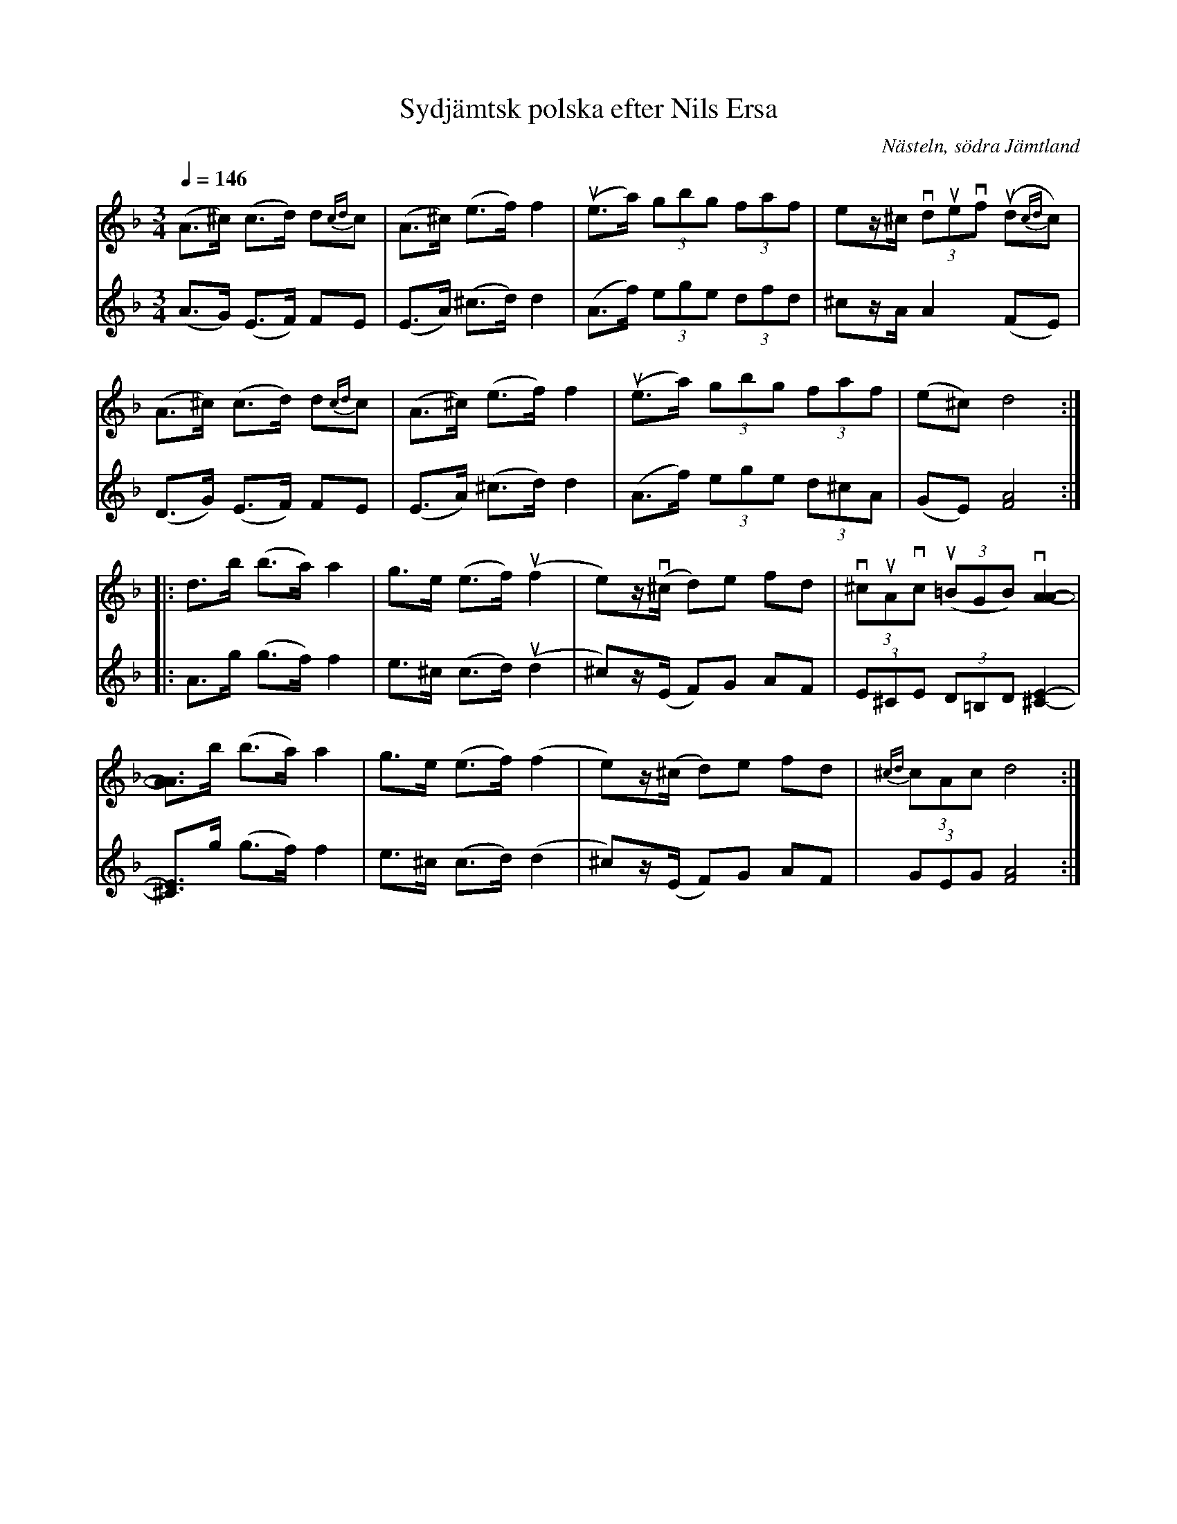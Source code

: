 %%abc-charset utf-8

X:3798
T:Sydjämtsk polska efter Nils Ersa
R:Polska
S:Efter Olof Johansson och Nils Ersa
O:Nästeln, södra Jämtland
N:Efter Arthur Nestler(1910-1999), son till spelmannen Olof Johansson (1882-1964), som i sin tur lärde sig många låtar efter den till södra Jämtland inflyttade värmlandsspelmannen och skogsarbetaren Nils Ersa (1821-1900). Nils Ersa var också tidvis bosatt i Haverö i v. Medelpad.
Z:ABC-transkribering av Lennart Sohlman
M:3/4
L:1/8
Q:1/4=146
%%MIDI ratio 2 1
K:Dm
V:1
(A>^c) (c>d) d{cd}c|(A>^c) (e>f) f2|u(e>a) (3gbg (3faf|ez/^c/ (3vduevf (ud{cd}c)|!
(A>^c) (c>d) d{cd}c|(A>^c) (e>f) f2|u(e>a) (3gbg (3faf|(e^c) d4::!
d>b (b>a) a2|g>e (e>f) u(f2|e)z/(v^c/ d)e fd|(3v^cuAvc u((3=BGB) v[A2-A2-]|!
[A3/2A3/2]b/ (b>a) a2|g>e (e>f) (f2|e)z/(^c/ d)e fd|{^cd}(3cAc d4:|]
V:2
(A>G) (E>F) FE|(E>A) (^c>d) d2|(A>f) (3ege (3dfd|^cz/A/ A2 (FE)|!
(D>G) (E>F) FE|(E>A) (^c>d) d2|(A>f) (3ege (3d^cA|(GE) [F4A4]::!
A>g (g>f) f2|e>^c (c>d) u(d2|^c)z/(E/ F)G AF|(3E^CE (3D=B,D [^C2-E2-]|!
[^C3/2E3/2]g/ (g>f) f2|e>^c (c>d) (d2|^c)z/(E/ F)G AF|(3GEG [F4A4]:|]

